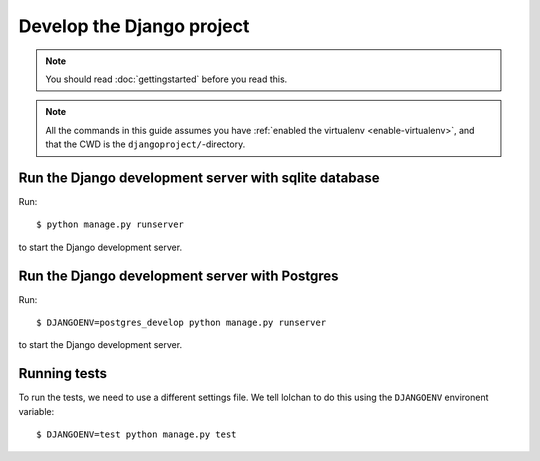 ##########################
Develop the Django project
##########################

.. note:: You should read :doc:`gettingstarted` before you read this.


.. note::

    All the commands in this guide assumes you have :ref:`enabled the virtualenv
    <enable-virtualenv>`, and that the CWD is the ``djangoproject/``-directory.



******************************************************
Run the Django development server with sqlite database
******************************************************
Run::

    $ python manage.py runserver

to start the Django development server.


***********************************************
Run the Django development server with Postgres
***********************************************
Run::

    $ DJANGOENV=postgres_develop python manage.py runserver

to start the Django development server.


*************
Running tests
*************
To run the tests, we need to use a different settings file. We tell lolchan to
do this using the ``DJANGOENV`` environent variable::

    $ DJANGOENV=test python manage.py test

